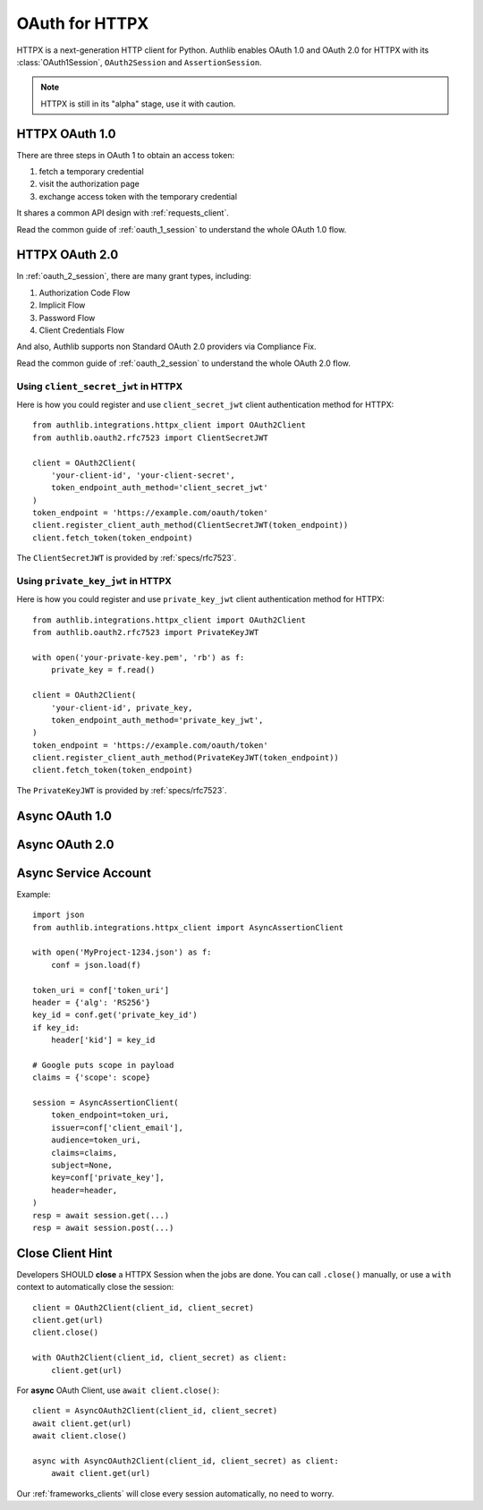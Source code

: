 .. _httpx_client:


OAuth for HTTPX
===============

.. meta::
    :description: An OAuth 1.0 and OAuth 2.0 Client implementation for a next
        generation HTTP client for Python, including support for OpenID Connect
        and service account, powered by Authlib.

HTTPX is a next-generation HTTP client for Python. Authlib enables OAuth 1.0
and OAuth 2.0 for HTTPX with its :class:`OAuth1Session`, ``OAuth2Session``
and ``AssertionSession``.

.. note:: HTTPX is still in its "alpha" stage, use it with caution.

HTTPX OAuth 1.0
---------------

There are three steps in OAuth 1 to obtain an access token:

1. fetch a temporary credential
2. visit the authorization page
3. exchange access token with the temporary credential

It shares a common API design with :ref:`requests_client`.

Read the common guide of :ref:`oauth_1_session` to understand the whole OAuth
1.0 flow.


HTTPX OAuth 2.0
---------------

In :ref:`oauth_2_session`, there are many grant types, including:

1. Authorization Code Flow
2. Implicit Flow
3. Password Flow
4. Client Credentials Flow

And also, Authlib supports non Standard OAuth 2.0 providers via Compliance Fix.

Read the common guide of :ref:`oauth_2_session` to understand the whole OAuth
2.0 flow.

Using ``client_secret_jwt`` in HTTPX
~~~~~~~~~~~~~~~~~~~~~~~~~~~~~~~~~~~~

Here is how you could register and use ``client_secret_jwt`` client
authentication method for HTTPX::

    from authlib.integrations.httpx_client import OAuth2Client
    from authlib.oauth2.rfc7523 import ClientSecretJWT

    client = OAuth2Client(
        'your-client-id', 'your-client-secret',
        token_endpoint_auth_method='client_secret_jwt'
    )
    token_endpoint = 'https://example.com/oauth/token'
    client.register_client_auth_method(ClientSecretJWT(token_endpoint))
    client.fetch_token(token_endpoint)

The ``ClientSecretJWT`` is provided by :ref:`specs/rfc7523`.


Using ``private_key_jwt`` in HTTPX
~~~~~~~~~~~~~~~~~~~~~~~~~~~~~~~~~~

Here is how you could register and use ``private_key_jwt`` client
authentication method for HTTPX::

    from authlib.integrations.httpx_client import OAuth2Client
    from authlib.oauth2.rfc7523 import PrivateKeyJWT

    with open('your-private-key.pem', 'rb') as f:
        private_key = f.read()

    client = OAuth2Client(
        'your-client-id', private_key,
        token_endpoint_auth_method='private_key_jwt',
    )
    token_endpoint = 'https://example.com/oauth/token'
    client.register_client_auth_method(PrivateKeyJWT(token_endpoint))
    client.fetch_token(token_endpoint)

The ``PrivateKeyJWT`` is provided by :ref:`specs/rfc7523`.


Async OAuth 1.0
---------------


Async OAuth 2.0
---------------


Async Service Account
---------------------

Example::

    import json
    from authlib.integrations.httpx_client import AsyncAssertionClient

    with open('MyProject-1234.json') as f:
        conf = json.load(f)

    token_uri = conf['token_uri']
    header = {'alg': 'RS256'}
    key_id = conf.get('private_key_id')
    if key_id:
        header['kid'] = key_id

    # Google puts scope in payload
    claims = {'scope': scope}

    session = AsyncAssertionClient(
        token_endpoint=token_uri,
        issuer=conf['client_email'],
        audience=token_uri,
        claims=claims,
        subject=None,
        key=conf['private_key'],
        header=header,
    )
    resp = await session.get(...)
    resp = await session.post(...)


Close Client Hint
-----------------

Developers SHOULD **close** a HTTPX Session when the jobs are done. You
can call ``.close()`` manually, or use a ``with`` context to automatically
close the session::

    client = OAuth2Client(client_id, client_secret)
    client.get(url)
    client.close()

    with OAuth2Client(client_id, client_secret) as client:
        client.get(url)

For **async** OAuth Client, use ``await client.close()``::

    client = AsyncOAuth2Client(client_id, client_secret)
    await client.get(url)
    await client.close()

    async with AsyncOAuth2Client(client_id, client_secret) as client:
        await client.get(url)

Our :ref:`frameworks_clients` will close every session automatically, no need
to worry.
